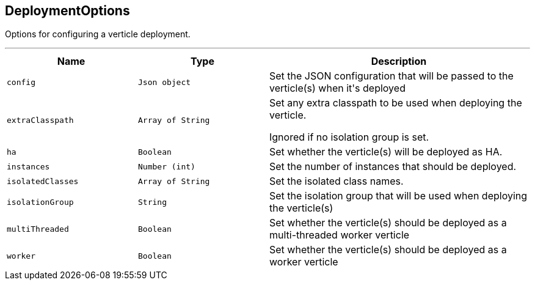 == DeploymentOptions

++++
 Options for configuring a verticle deployment.
 <p>
++++
'''

[cols=">25%,^25%,50%"]
[frame="topbot"]
|===
^|Name | Type ^| Description

|[[config]]`config`
|`Json object`
|+++
Set the JSON configuration that will be passed to the verticle(s) when it's deployed+++

|[[extraClasspath]]`extraClasspath`
|`Array of String`
|+++
Set any extra classpath to be used when deploying the verticle.
 <p>
 Ignored if no isolation group is set.+++

|[[ha]]`ha`
|`Boolean`
|+++
Set whether the verticle(s) will be deployed as HA.+++

|[[instances]]`instances`
|`Number (int)`
|+++
Set the number of instances that should be deployed.+++

|[[isolatedClasses]]`isolatedClasses`
|`Array of String`
|+++
Set the isolated class names.+++

|[[isolationGroup]]`isolationGroup`
|`String`
|+++
Set the isolation group that will be used when deploying the verticle(s)+++

|[[multiThreaded]]`multiThreaded`
|`Boolean`
|+++
Set whether the verticle(s) should be deployed as a multi-threaded worker verticle+++

|[[worker]]`worker`
|`Boolean`
|+++
Set whether the verticle(s) should be deployed as a worker verticle+++
|===
